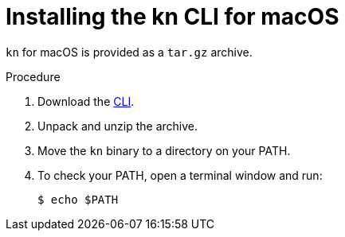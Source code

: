 // Module is included in the following assemblies:
//
// serverless/knative-client.adoc

[id="installing-cli-macosx_{context}"]
= Installing the kn CLI for macOS

`kn` for macOS is provided as a `tar.gz` archive.

.Procedure

. Download the link:https://mirror.openshift.com/pub/openshift-v4/clients/serverless/latest[CLI].

. Unpack and unzip the archive.

. Move the `kn` binary to a directory on your PATH.

. To check your PATH, open a terminal window and run:
+

[source,terminal]
----
$ echo $PATH
----


// For future release:
// Alternatively, Mac OS X users can install the CLI using link:http://brew.sh/[Homebrew] and run the command:
// ----
// $ brew install TBD
// ----
